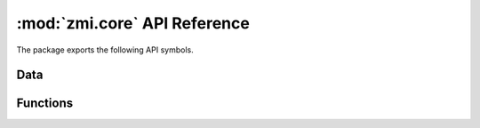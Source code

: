 :mod:`zmi.core` API Reference
=============================

The package exports the following API symbols.

Data
----


Functions
---------
   
